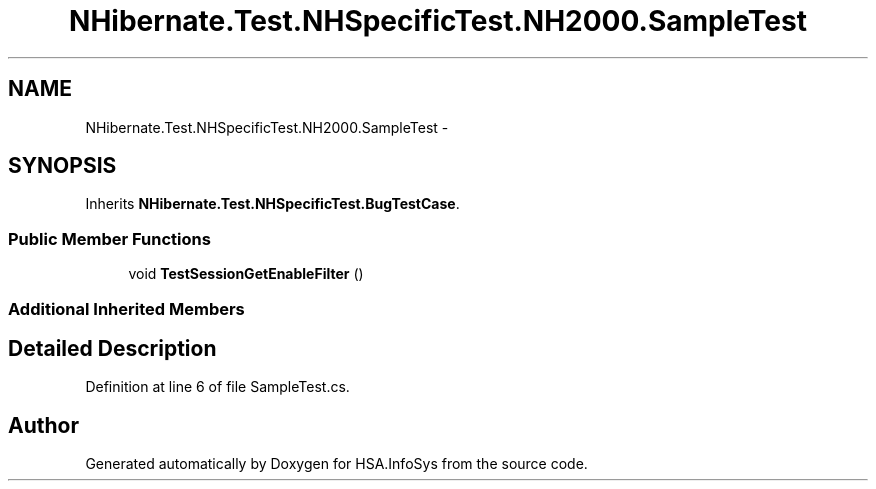 .TH "NHibernate.Test.NHSpecificTest.NH2000.SampleTest" 3 "Fri Jul 5 2013" "Version 1.0" "HSA.InfoSys" \" -*- nroff -*-
.ad l
.nh
.SH NAME
NHibernate.Test.NHSpecificTest.NH2000.SampleTest \- 
.SH SYNOPSIS
.br
.PP
.PP
Inherits \fBNHibernate\&.Test\&.NHSpecificTest\&.BugTestCase\fP\&.
.SS "Public Member Functions"

.in +1c
.ti -1c
.RI "void \fBTestSessionGetEnableFilter\fP ()"
.br
.in -1c
.SS "Additional Inherited Members"
.SH "Detailed Description"
.PP 
Definition at line 6 of file SampleTest\&.cs\&.

.SH "Author"
.PP 
Generated automatically by Doxygen for HSA\&.InfoSys from the source code\&.
